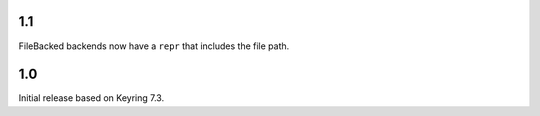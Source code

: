 1.1
===

FileBacked backends now have a ``repr`` that includes the file path.


1.0
===

Initial release based on Keyring 7.3.
